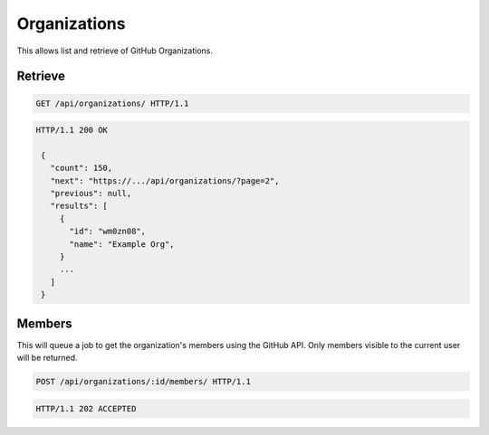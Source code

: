 =============
Organizations
=============

This allows list and retrieve of GitHub Organizations.

Retrieve
--------

.. sourcecode:: http

   GET /api/organizations/ HTTP/1.1

.. sourcecode:: http

   HTTP/1.1 200 OK

    {
      "count": 150,
      "next": "https://.../api/organizations/?page=2",
      "previous": null,
      "results": [
        {
          "id": "wm0zn08",
          "name": "Example Org",
        }
        ...
      ]
    }

Members
-------

This will queue a job to get the organization's members using the GitHub API.
Only members visible to the current user will be returned.

.. sourcecode:: http

   POST /api/organizations/:id/members/ HTTP/1.1

.. sourcecode:: http

   HTTP/1.1 202 ACCEPTED
